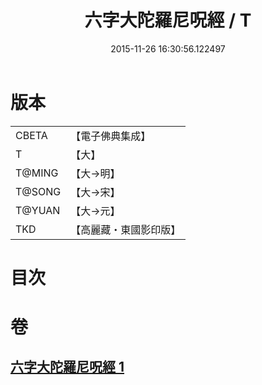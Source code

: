 #+TITLE: 六字大陀羅尼呪經 / T
#+DATE: 2015-11-26 16:30:56.122497
* 版本
 |     CBETA|【電子佛典集成】|
 |         T|【大】     |
 |    T@MING|【大→明】   |
 |    T@SONG|【大→宋】   |
 |    T@YUAN|【大→元】   |
 |       TKD|【高麗藏・東國影印版】|

* 目次
* 卷
** [[file:KR6j0245_001.txt][六字大陀羅尼呪經 1]]
